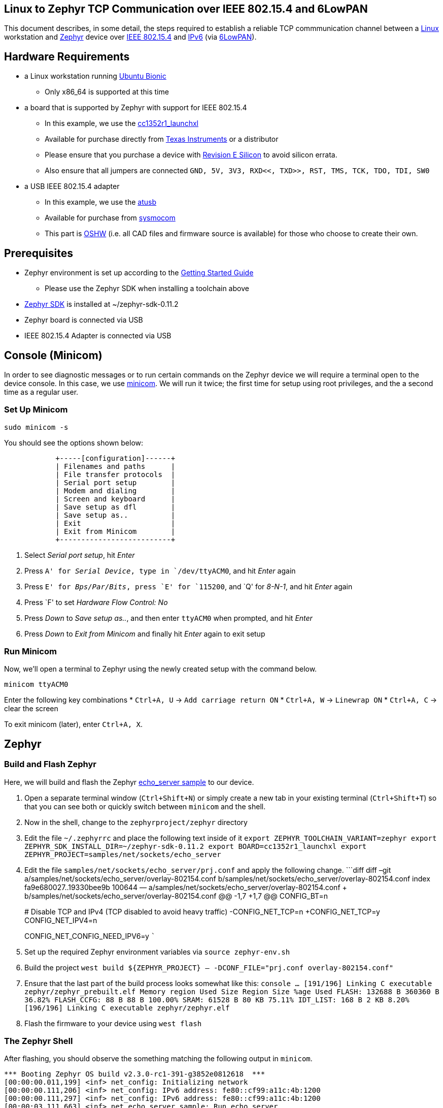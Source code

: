== Linux to Zephyr TCP Communication over IEEE 802.15.4 and 6LowPAN

This document describes, in some detail, the steps required to establish
a reliable TCP commmunication channel between a
https://en.wikipedia.org/wiki/Linux[Linux] workstation and
https://zephyrproject.org[Zephyr] device over
https://en.wikipedia.org/wiki/IEEE_802.15.4[IEEE 802.15.4] and
https://en.wikipedia.org/wiki/IPv6[IPv6] (via
https://en.wikipedia.org/wiki/6LoWPAN[6LowPAN]).

== Hardware Requirements

* a Linux workstation running https://releases.ubuntu.com/18.04.4[Ubuntu
Bionic]
** Only x86_64 is supported at this time
* a board that is supported by Zephyr with support for IEEE 802.15.4
** In this example, we use the
https://docs.zephyrproject.org/latest/boards/arm/cc1352r1_launchxl/doc/index.html[cc1352r1_launchxl]
** Available for purchase directly from
http://www.ti.com/tool/LAUNCHXL-CC1352R1[Texas Instruments] or a
distributor
** Please ensure that you purchase a device with
http://www.ti.com/lit/er/swrz077b/swrz077b.pdf[Revision E Silicon] to
avoid silicon errata.
** Also ensure that all jumpers are connected
`GND, 5V, 3V3, RXD<<, TXD>>, RST, TMS, TCK, TDO, TDI, SW0`
* a USB IEEE 802.15.4 adapter
** In this example, we use the
http://downloads.qi-hardware.com/people/werner/wpan/web[atusb]
** Available for purchase from
http://shop.sysmocom.de/products/atusb[sysmocom]
** This part is https://www.oshwa.org/[OSHW] (i.e. all CAD files and
firmware source is available) for those who choose to create their own.

== Prerequisites

* Zephyr environment is set up according to the
https://docs.zephyrproject.org/latest/getting_started/index.html[Getting
Started Guide]
** Please use the Zephyr SDK when installing a toolchain above
* https://docs.zephyrproject.org/latest/getting_started/index.html#install-a-toolchain[Zephyr
SDK] is installed at ~/zephyr-sdk-0.11.2
* Zephyr board is connected via USB
* IEEE 802.15.4 Adapter is connected via USB

== Console (Minicom)

In order to see diagnostic messages or to run certain commands on the
Zephyr device we will require a terminal open to the device console. In
this case, we use https://en.wikipedia.org/wiki/Minicom[minicom]. We
will run it twice; the first time for setup using root privileges, and
the a second time as a regular user.

=== Set Up Minicom

[source,console]
----
sudo minicom -s
----

You should see the options shown below:

[source,console]
----
            +-----[configuration]------+                                     
            | Filenames and paths      |                                     
            | File transfer protocols  |                                     
            | Serial port setup        |                                     
            | Modem and dialing        |                                     
            | Screen and keyboard      |
            | Save setup as dfl        |
            | Save setup as..          |
            | Exit                     |
            | Exit from Minicom        |
            +--------------------------+
----

[arabic]
. Select _Serial port setup_, hit _Enter_
. Press `A' for _Serial Device_, type in `/dev/ttyACM0`, and hit _Enter_
again
. Press `E' for _Bps/Par/Bits_, press `E' for `115200`, and `Q' for
_8-N-1_, and hit _Enter_ again
. Press `F' to set _Hardware Flow Control: No_
. Press _Down_ to _Save setup as.._, and then enter `ttyACM0` when
prompted, and hit _Enter_
. Press _Down_ to _Exit from Minicom_ and finally hit _Enter_ again to
exit setup

=== Run Minicom

Now, we’ll open a terminal to Zephyr using the newly created setup with
the command below.

[source,console]
----
minicom ttyACM0
----

Enter the following key combinations * `Ctrl+A, U` ->
`Add carriage return ON` * `Ctrl+A, W` -> `Linewrap ON` * `Ctrl+A, C` ->
clear the screen

To exit minicom (later), enter `Ctrl+A, X`.

== Zephyr

=== Build and Flash Zephyr

Here, we will build and flash the Zephyr
https://docs.zephyrproject.org/latest/samples/net/sockets/echo_server/README.html[echo_server
sample] to our device.

[arabic]
. Open a separate terminal window (`Ctrl+Shift+N`) or simply create a
new tab in your existing terminal (`Ctrl+Shift+T`) so that you can see
both or quickly switch between `minicom` and the shell.
. Now in the shell, change to the `zephyrproject/zephyr` directory
. Edit the file `~/.zephyrrc` and place the following text inside of it
`export ZEPHYR_TOOLCHAIN_VARIANT=zephyr     export ZEPHYR_SDK_INSTALL_DIR=~/zephyr-sdk-0.11.2     export BOARD=cc1352r1_launchxl     export ZEPHYR_PROJECT=samples/net/sockets/echo_server`
. Edit the file `samples/net/sockets/echo_server/prj.conf` and apply the
following change. ```diff diff –git
a/samples/net/sockets/echo_server/overlay-802154.conf
b/samples/net/sockets/echo_server/overlay-802154.conf index
fa9e680027..19330bee9b 100644 —
a/samples/net/sockets/echo_server/overlay-802154.conf +++
b/samples/net/sockets/echo_server/overlay-802154.conf @@ -1,7 +1,7 @@
CONFIG_BT=n
+
# Disable TCP and IPv4 (TCP disabled to avoid heavy traffic)
-CONFIG_NET_TCP=n +CONFIG_NET_TCP=y CONFIG_NET_IPV4=n
+
CONFIG_NET_CONFIG_NEED_IPV6=y ```
. Set up the required Zephyr environment variables via
`source zephyr-env.sh`
. Build the project
`west build ${ZEPHYR_PROJECT} -- -DCONF_FILE="prj.conf overlay-802154.conf"`
. Ensure that the last part of the build process looks somewhat like
this:
`console     ...     [191/196] Linking C executable zephyr/zephyr_prebuilt.elf     Memory region         Used Size  Region Size  %age Used                FLASH:      132688 B     360360 B     36.82%           FLASH_CCFG:          88 B         88 B    100.00%                 SRAM:       61528 B        80 KB     75.11%             IDT_LIST:         168 B         2 KB      8.20%     [196/196] Linking C executable zephyr/zephyr.elf`
. Flash the firmware to your device using `west flash`

=== The Zephyr Shell

After flashing, you should observe the something matching the following
output in `minicom`.

....
*** Booting Zephyr OS build v2.3.0-rc1-391-g3852e0812618  ***
[00:00:00.011,199] <inf> net_config: Initializing network
[00:00:00.111,206] <inf> net_config: IPv6 address: fe80::cf99:a11c:4b:1200
[00:00:00.111,297] <inf> net_config: IPv6 address: fe80::cf99:a11c:4b:1200
[00:00:03.111,663] <inf> net_echo_server_sample: Run echo server
[00:00:03.111,724] <inf> net_echo_server_sample: Network connected
[00:00:03.111,755] <inf> net_echo_server_sample: Starting...
[00:00:03.111,907] <inf> net_echo_server_sample: Waiting for TCP connection on port 4242 (IPv6)...
[00:00:03.112,060] <inf> net_echo_server_sample: Waiting for UDP packets on port 4242 (IPv6)...
uart:~$ 
....

The line beginning with `***` is the Zephyr boot banner.

Lines beginning with a timestamp of the form `[H:m:s:us]` are Zephyr
kernel messages.

Lines beginning with `uart:~$` indicates that the Zephyr shell is
prompting you to enter a command.

From the informational messages shown, we observe the following. *
Zephyr is configured with the following
https://en.wikipedia.org/wiki/Link-local_address#IPv6[link-local IPv6
address] `fe80::cf99:a11c:4b:1200` * It is listening for (both) TCP and
UDP traffic on port 4242

However, what the log messages do _not_ show (which will come into play
later), are 2 critical pieces of information: 1. the actual RF Channel
IEEE 802.15.4 devices are only able to communicate with each other if
(as you may have guessed), they are using the same frequency to transmit
and recieve data. This information is part of the Physical Layer. 1. the
https://www.silabs.com/community/wireless/proprietary/knowledge-base.entry.html/2019/10/04/connect_tutorial6-ieee802154addressing-rapc[PAN
identifier] IEEE 802.15.4 devices are only be able to communicate with
one another if they use the _same_ PAN ID. This permits multiple
networks (PANs) on the same frequency. This information is part of the
Data Link Layer.

If we type `help` in the shell and hit _Enter_, we’re prompted with the
following:

[source,console]
----
Please press the <Tab> button to see all available commands.
You can also use the <Tab> button to prompt or auto-complete all commands or its subcommands.
You can try to call commands with <-h> or <--help> parameter for more information.
Shell supports following meta-keys:
Ctrl+a, Ctrl+b, Ctrl+c, Ctrl+d, Ctrl+e, Ctrl+f, Ctrl+k, Ctrl+l, Ctrl+n, Ctrl+p, Ctrl+u, Ctrl+w
Alt+b, Alt+f.
Please refer to shell documentation for more details.
----

So after hitting _Tab_, we see that there are several interesting
commands we can use for additional information.

[source,console]
----
uart:~$ 
  clear       help        history     ieee802154  log         net
  resize      sample      shell
----

==== Zephyr Shell: IEEE 802.15.4 commands

Entering `ieee802154 help`, we see

[source,console]
----
uart:~$ ieee802154 help
ieee802154 - IEEE 802.15.4 commands
Subcommands:
  ack             :<set/1 | unset/0> Set auto-ack flag
  associate       :<pan_id> <PAN coordinator short or long address (EUI-64)>
  disassociate    :Disassociate from network
  get_chan        :Get currently used channel
  get_ext_addr    :Get currently used extended address
  get_pan_id      :Get currently used PAN id
  get_short_addr  :Get currently used short address
  get_tx_power    :Get currently used TX power
  scan            :<passive|active> <channels set n[:m:...]:x|all> <per-channel
                   duration in ms>
  set_chan        :<channel> Set used channel
  set_ext_addr    :<long/extended address (EUI-64)> Set extended address
  set_pan_id      :<pan_id> Set used PAN id
  set_short_addr  :<short address> Set short address
  set_tx_power    :<-18/-7/-4/-2/0/1/2/3/5> Set TX power
----

We get the missing Channel number (frequency) with the command
`ieee802154 get_chan`.

[source,console]
----
uart:~$ ieee802154 get_chan
Channel 26
----

We get the missing PAN ID with the command `ieee802154 get_pan_id`.

[source,console]
----
uart:~$ ieee802154 get_pan_id
PAN ID 43981 (0xabcd)
----

==== Zephyr Shell: Network Commands

Additionally, we may query the IPv6 information of the Zephyr device.

[source,console]
----
uart:~$ net iface

Interface 0x20002b20 (IEEE 802.15.4) [1]
========================================
Link addr : CD:99:A1:1C:00:4B:12:00
MTU       : 125
IPv6 unicast addresses (max 3):
        fe80::cf99:a11c:4b:1200 autoconf preferred infinite
        2001:db8::1 manual preferred infinite
IPv6 multicast addresses (max 4):
        ff02::1
        ff02::1:ff4b:1200
        ff02::1:ff00:1
IPv6 prefixes (max 2):
        <none>
IPv6 hop limit           : 64
IPv6 base reachable time : 30000
IPv6 reachable time      : 16929
IPv6 retransmit timer    : 0
----

And we see that the static IPv6 address (`2001:db8::1`) from
`samples/net/sockets/echo_server/prj.conf` is present and configured.
While the statically configured IPv6 address is useful, it isn’t 100%
necessary.

== Linux

=== Probe the IEEE 802.15.4 Device Driver

On the Linux machine, we’ve inserted our atusb device, and should now be
able to run `sudo modprobe atusb`. The kernel should provide some
information messages (via `dmesg`) to indicate that the device is
recognized.

[source,console]
----
[704054.909350] usb 1-1.3: ATUSB: AT86RF231 version 2
[704054.909602] usb 1-1.3: Firmware: major: 0, minor: 2, hardware type: ATUSB (2)
[704054.910097] usb 1-1.3: Firmware: build #24 Wed 20 May 15:19:58 CEST 2015
[704054.927872] usbcore: registered new interface driver atusb
----

We should now be able to see the IEEE 802.15.4 network device by
entering `ip a show wpan0`.

[source,console]
----
$ ip a show wpan0
24: wpan0: <BROADCAST,NOARP,UP,LOWER_UP> mtu 123 qdisc fq_codel state UNKNOWN group default qlen 300
    link/ieee802.15.4 3e:7d:90:4d:8f:00:76:a2 brd ff:ff:ff:ff:ff:ff:ff:ff
----

But wait, that is not an IP address! It’s the hardware address of the
802.15.4 device. So, in order to associate it with an IP address, we
need to run a couple of other commands (thanks to
http://wpan.cakelab.org/[cakelab.org]).

=== Set the 802.15.4 Physical and Link-Layer Parameters

[arabic]
. First, get the phy number for the `wpan0` device
`console     $ iwpan list      wpan_phy phy15     supported channels:         page 0: 11,12,13,14,15,16,17,18,19,20,21,22,23,24,25,26      current_page: 0     current_channel: 26,  2480 MHz     cca_mode: (1) Energy above threshold     cca_ed_level: -77     tx_power: 3     capabilities:         iftypes: node,monitor          channels:             page 0:                  [11]  2405 MHz, [12]  2410 MHz, [13]  2415 MHz,                  [14]  2420 MHz, [15]  2425 MHz, [16]  2430 MHz,                  [17]  2435 MHz, [18]  2440 MHz, [19]  2445 MHz,                  [20]  2450 MHz, [21]  2455 MHz, [22]  2460 MHz,                  [23]  2465 MHz, [24]  2470 MHz, [25]  2475 MHz,                  [26]  2480 MHz           tx_powers:                  3 dBm, 2.8 dBm, 2.3 dBm, 1.8 dBm, 1.3 dBm, 0.7 dBm,                  0 dBm, -1 dBm, -2 dBm, -3 dBm, -4 dBm, -5 dBm,                  -7 dBm, -9 dBm, -12 dBm, -17 dBm,          cca_ed_levels:                  -91 dBm, -89 dBm, -87 dBm, -85 dBm, -83 dBm, -81 dBm,                  -79 dBm, -77 dBm, -75 dBm, -73 dBm, -71 dBm, -69 dBm,                  -67 dBm, -65 dBm, -63 dBm, -61 dBm,          cca_modes:              (1) Energy above threshold             (2) Carrier sense only             (3, cca_opt: 0) Carrier sense with energy above threshold (logical operator is 'and')             (3, cca_opt: 1) Carrier sense with energy above threshold (logical operator is 'or')         min_be: 0,1,2,3,4,5,6,7,8          max_be: 3,4,5,6,7,8          csma_backoffs: 0,1,2,3,4,5          frame_retries: 3          lbt: false`
. Next, set the Channel for the 802.15.4 device on the Linux machine
`console     sudo iwpan phy phy15 set channel 0 26`
. Then, set the PAN identifier for the 802.15.4 device on the Linux
machine `console     sudo iwpan dev wpan0 set pan_id 0xabcd` ## Create a
6LowPAN Network Interface
. Associate the `wpan0` device to a new, 6lowpan network interface
`console     sudo ip link add link wpan0 name lowpan0 type lowpan`
. Finally, set the links up for both `wpan0` and `lowpan0`
`console     sudo ip link set wpan0 up     sudo ip link set lowpan0 up`

We should observe something like the following when we run
`ip a show wpan0`.

[source,console]
----
25: lowpan0@wpan0: <BROADCAST,MULTICAST,UP,LOWER_UP> mtu 1280 qdisc noqueue state UNKNOWN group default qlen 1000
    link/6lowpan 3e:7d:90:4d:8f:00:76:a2 brd ff:ff:ff:ff:ff:ff:ff:ff
    inet6 fe80::3c7d:904d:8f00:76a2/64 scope link 
       valid_lft forever preferred_lft forever
----

== Ping Pong

=== Broadcast Ping

Now, perform a broadcast ping to see what else is listening on
`lowpan0`.

[source,console]
----
$ ping6 -I lowpan0 ff02::1
PING ff02::1(ff02::1) from fe80::3c7d:904d:8f00:76a2%lowpan0 lowpan0: 56 data bytes
64 bytes from fe80::3c7d:904d:8f00:76a2%lowpan0: icmp_seq=1 ttl=64 time=0.090 ms
64 bytes from fe80::cf99:a11c:4b:1200%lowpan0: icmp_seq=1 ttl=64 time=20.5 ms (DUP!)
64 bytes from fe80::3c7d:904d:8f00:76a2%lowpan0: icmp_seq=2 ttl=64 time=0.070 ms
64 bytes from fe80::cf99:a11c:4b:1200%lowpan0: icmp_seq=2 ttl=64 time=26.5 ms (DUP!)
64 bytes from fe80::3c7d:904d:8f00:76a2%lowpan0: icmp_seq=3 ttl=64 time=0.133 ms
64 bytes from fe80::cf99:a11c:4b:1200%lowpan0: icmp_seq=3 ttl=64 time=18.0 ms (DUP!)
----

Yay! We have pinged (pung?) the Zephyr device over IEEE 802.15.4 using
6LowPAN!

=== Ping Zephyr

We can ping the Zephyr device directly without a broadcast ping too, of
course.

[source,console]
----
$ ping6 -I lowpan0 fe80::cf99:a11c:4b:1200
PING fe80::cf99:a11c:4b:1200(fe80::cf99:a11c:4b:1200) from fe80::3c7d:904d:8f00:76a2%lowpan0 lowpan0: 56 data bytes
64 bytes from fe80::cf99:a11c:4b:1200%lowpan0: icmp_seq=1 ttl=64 time=10.9 ms
64 bytes from fe80::cf99:a11c:4b:1200%lowpan0: icmp_seq=2 ttl=64 time=18.4 ms
64 bytes from fe80::cf99:a11c:4b:1200%lowpan0: icmp_seq=3 ttl=64 time=9.74 ms
64 bytes from fe80::cf99:a11c:4b:1200%lowpan0: icmp_seq=4 ttl=64 time=17.4 ms
----

=== Ping Linux

Similarly, we can ping the Linux host from the Zephyr shell.

[source,console]
----
uart:~$ net ping --help
ping - Ping a network host.
Subcommands:
  --help  :'net ping [-c count] [-i interval ms] <host>' Send ICMPv4 or ICMPv6
           Echo-Request to a network host.
uart:~$ net ping -c 5 fe80::3c7d:904d:8f00:76a2
PING fe80::3c7d:904d:8f00:76a2
8 bytes from fe80::3c7d:904d:8f00:76a2 to fe80::cf99:a11c:4b:1200: icmp_seq=0 ttl=64 rssi=158 time=13 ms
8 bytes from fe80::3c7d:904d:8f00:76a2 to fe80::cf99:a11c:4b:1200: icmp_seq=1 ttl=64 rssi=155 time=9 ms
8 bytes from fe80::3c7d:904d:8f00:76a2 to fe80::cf99:a11c:4b:1200: icmp_seq=2 ttl=64 rssi=158 time=5 ms
8 bytes from fe80::3c7d:904d:8f00:76a2 to fe80::cf99:a11c:4b:1200: icmp_seq=3 ttl=64 rssi=161 time=10 ms
8 bytes from fe80::3c7d:904d:8f00:76a2 to fe80::cf99:a11c:4b:1200: icmp_seq=4 ttl=64 rssi=158 time=10 ms
----

== TCP (Telnet All the Things!)

To finish things up, we’ll demonstrate the echo_server application in
Zephyr as we originally set out to.

From Linux, run

....
$ telnet fe80::cf99:a11c:4b:1200%lowpan0 4242
Trying fe80::cf99:a11c:4b:1200%lowpan0...
Connected to fe80::cf99:a11c:4b:1200%lowpan0.
Escape character is '^]'.
Hello, Zephyr world!
Hello, Zephyr world!
^]
telnet> quit
Connection closed.
....

Note, to escape a telnet session, press `Ctrl+Shift+']'`.

== Final Notes

So far, we have been using IPv6 Link-Local addressing. However, the
Zephyr application is configured to use a statically configured IPv6
address as well which is, namely `2001:db8::1`.

If we add a similar static IPv6 address to our Linux 802.15.4 network
interface, `lowpan0`, then we should expect that the echo_server example
should work equally well.

In Linux, run the following

[source,console]
----
sudo ip -6 addr add 2001:db8::2/64 dev lowpan0
----

We can verify that the address has been set by examining the `lowpan0`
network interface again.

....
ip addr show lowpan0
25: lowpan0@wpan0: <BROADCAST,MULTICAST,UP,LOWER_UP> mtu 1280 qdisc noqueue state UNKNOWN group default qlen 1000
    link/6lowpan 3e:7d:90:4d:8f:00:76:a2 brd ff:ff:ff:ff:ff:ff:ff:ff
    inet6 2001:db8::2/64 scope global 
       valid_lft forever preferred_lft forever
    inet6 fe80::3c7d:904d:8f00:76a2/64 scope link 
       valid_lft forever preferred_lft forever
....

Lastly, `telnet` to the statically configured IPv6 address of the Zephyr
device.

[source,console]
----
$ telnet 2001:db8::1 4242
Trying 2001:db8::1...
Connected to 2001:db8::1.
Escape character is '^]'.
What is the answer to life the universe and everything?        
42
----

Just kidding. It just echo’ed the same question back. This is a
microcontroller, not an
https://en.wikipedia.org/wiki/42_(number)#The_Hitchhiker's_Guide_to_the_Galaxy[enormous
supercomputer named Deep Thought].

== Conclusion

That’s it! We hope you’ve enjoyed this small tutorial on TCP networking
using IEEE 802.15.4 and 6LowPAN. Time to get busy writing socket
applications!
